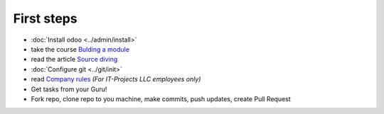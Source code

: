 First steps
===========

* :doc:`Install odoo <../admin/install>`
* take the course `Bulding a module <https://www.odoo.com/documentation/8.0/howtos/backend.html>`_
* read the article `Source diving <https://yelizariev.github.io/odoo/development/2015/04/17/source-diving.html>`_
* :doc:`Configure git <../git/init>`
* read `Company rules <https://gist.github.com/yelizariev/4f4fadf628f076d875b9>`_ *(For IT-Projects LLC employees only)*
* Get tasks from your Guru!
* Fork repo, clone repo to you machine, make commits, push updates, create Pull Request

